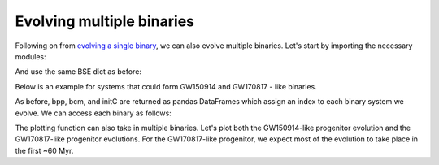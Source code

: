**************************
Evolving multiple binaries
**************************

Following on from `evolving a single binary <single.html>`_, we can also evolve multiple binaries.
Let's start by importing the necessary modules:

.. ipython::

    In [1]: from cosmic.sample.initialbinarytable import InitialBinaryTable

    In [2]: from cosmic.evolve import Evolve


And use the same BSE dict as before:

.. ipython::

    In [3]: BSEDict = {'xi': 1.0, 'bhflag': 1, 'neta': 0.5, 'windflag': 3, 'wdflag': 1, 'alpha1': 1.0, 'pts1': 0.001, 'pts3': 0.02, 'pts2': 0.01, 'epsnov': 0.001, 'hewind': 0.5, 'ck': 1000, 'bwind': 0.0, 'lambdaf': 0.0, 'mxns': 3.0, 'beta': -1.0, 'tflag': 1, 'acc2': 1.5, 'grflag' : 1, 'remnantflag': 4, 'ceflag': 0, 'eddfac': 1.0, 'ifflag': 0, 'bconst': 3000, 'sigma': 265.0, 'gamma': -2.0, 'pisn': 45.0, 'natal_kick_array' : [[-100.0,-100.0,-100.0,-100.0,0.0], [-100.0,-100.0,-100.0,-100.0,0.0]], 'bhsigmafrac' : 1.0, 'polar_kick_angle' : 90, 'qcrit_array' : [0.0,0.0,0.0,0.0,0.0,0.0,0.0,0.0,0.0,0.0,0.0,0.0,0.0,0.0,0.0,0.0], 'cekickflag' : 2, 'cehestarflag' : 0, 'cemergeflag' : 0, 'ecsn' : 2.25, 'ecsn_mlow' : 1.6, 'aic' : 1, 'ussn' : 0, 'sigmadiv' :-20.0, 'qcflag' : 1, 'eddlimflag' : 0, 'fprimc_array' : [2.0/21.0,2.0/21.0,2.0/21.0,2.0/21.0,2.0/21.0,2.0/21.0,2.0/21.0,2.0/21.0,2.0/21.0,2.0/21.0,2.0/21.0,2.0/21.0,2.0/21.0,2.0/21.0,2.0/21.0,2.0/21.0], 'bhspinflag' : 0, 'bhspinmag' : 0.0, 'rejuv_fac' : 1.0, 'rejuvflag' : 0, 'htpmb' : 1, 'ST_cr' : 1, 'ST_tide' : 1, 'bdecayfac' : 1, 'rembar_massloss' : 0.5, 'kickflag' : 1, 'zsun' : 0.014, 'bhms_coll_flag' : 0, 'don_lim' : -1, 'acc_lim' : -1, 'rtmsflag' : 0, 'wd_mass_lim': 1}


Below is an example for systems that could form GW150914 and GW170817 - like binaries.

.. ipython::
    :okwarning:

    In [3]: binary_set = InitialBinaryTable.InitialBinaries(m1=[85.543645, 11.171469], m2=[84.99784, 6.67305],
       ...:                                                 porb=[446.795757, 170.758343], ecc=[0.448872, 0.370],
       ...:                                                 tphysf=[13700.0, 13700.0],
       ...:                                                 kstar1=[1, 1], kstar2=[1, 1],
       ...:                                                 metallicity=[0.002, 0.02])

    In [4]: print(binary_set)

    In [5]: import numpy as np

    In [6]: np.random.seed(5)

    In [7]: bpp, bcm, initC, kick_info = Evolve.evolve(initialbinarytable=binary_set, BSEDict=BSEDict)

As before, bpp, bcm, and initC are returned as pandas DataFrames which assign an
index to each binary system we evolve. We can access each binary as follows:

.. ipython::

    In [8]: print(bpp.loc[0])

    In [9]: print(bcm.loc[0])

    In [10]: print(initC.loc[0])

    In [11]: print(bpp.loc[1])

The plotting function can also take in multiple binaries. Let's plot both the GW150914-like
progenitor evolution and the GW170817-like progenitor evolutions. For the GW170817-like
progenitor, we expect most of the evolution to take place in the first ~60 Myr.

.. ipython::
    :okwarning:
    :okexcept:

    In [12]: fig = evolve_and_plot(binary_set, t_min=None, t_max=[6.0, 60.0], BSEDict=BSEDict, sys_obs={})


.. plot::

    from cosmic.sample.initialbinarytable import InitialBinaryTable
    from cosmic.plotting import evolve_and_plot
    import numpy as np
    np.random.seed(5)
    BSEDict = {'xi': 1.0, 'bhflag': 1, 'neta': 0.5, 'windflag': 3, 'wdflag': 1, 'alpha1': 1.0, 'pts1': 0.001, 'pts3': 0.02, 'pts2': 0.01, 'epsnov': 0.001, 'hewind': 0.5, 'ck': 1000, 'bwind': 0.0, 'lambdaf': 0.0, 'mxns': 3.0, 'beta': -1.0, 'tflag': 1, 'acc2': 1.5, 'grflag' : 1, 'remnantflag': 4, 'ceflag': 0, 'eddfac': 1.0, 'ifflag': 0, 'bconst': 3000, 'sigma': 265.0, 'gamma': -2.0, 'pisn': 45.0, 'natal_kick_array' : [[-100.0,-100.0,-100.0,-100.0,0.0], [-100.0,-100.0,-100.0,-100.0,0.0]], 'bhsigmafrac' : 1.0, 'polar_kick_angle' : 90, 'qcrit_array' : [0.0,0.0,0.0,0.0,0.0,0.0,0.0,0.0,0.0,0.0,0.0,0.0,0.0,0.0,0.0,0.0], 'cekickflag' : 2, 'cehestarflag' : 0, 'cemergeflag' : 0, 'ecsn' : 2.25, 'ecsn_mlow' : 1.6, 'aic' : 1, 'ussn' : 0, 'sigmadiv' :-20.0, 'qcflag' : 1, 'eddlimflag' : 0, 'fprimc_array' : [2.0/21.0,2.0/21.0,2.0/21.0,2.0/21.0,2.0/21.0,2.0/21.0,2.0/21.0,2.0/21.0,2.0/21.0,2.0/21.0,2.0/21.0,2.0/21.0,2.0/21.0,2.0/21.0,2.0/21.0,2.0/21.0], 'bhspinflag' : 0, 'bhspinmag' : 0.0, 'rejuv_fac' : 1.0, 'rejuvflag' : 0, 'htpmb' : 1, 'ST_cr' : 1, 'ST_tide' : 1, 'bdecayfac' : 1, 'rembar_massloss' : 0.5, 'kickflag' : 1, 'zsun' : 0.014, 'bhms_coll_flag' : 0, 'don_lim' : -1, 'acc_lim' : -1, 'rtmsflag' : 0, 'wd_mass_lim': 1}
    binary_set = InitialBinaryTable.InitialBinaries(m1=[85.543645, 11.171469], m2=[84.99784, 9.67305], porb=[446.795757, 370.758343], ecc=[0.448872, 0.370], tphysf=[13700.0, 13700.0], kstar1=[1, 1], kstar2=[1, 1], metallicity=[0.002, 0.02])
    fig = evolve_and_plot(binary_set, t_min=None, t_max=[6.0, 60.0], BSEDict=BSEDict, sys_obs={})

